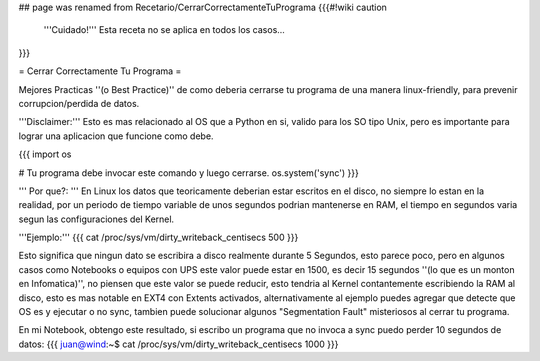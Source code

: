 ## page was renamed from Recetario/CerrarCorrectamenteTuPrograma
{{{#!wiki caution
   '''Cuidado!'''
   Esta receta no se aplica en todos los casos...
}}}


= Cerrar Correctamente Tu Programa =

Mejores Practicas ''(o Best Practice)'' de como deberia cerrarse tu programa de una manera linux-friendly, para prevenir corrupcion/perdida de datos.

'''Disclaimer:''' Esto es mas relacionado al OS que a Python en si, valido para los SO tipo Unix, pero es importante para lograr una aplicacion que funcione como debe.

{{{
import os

# Tu programa debe invocar este comando y luego cerrarse.
os.system('sync')
}}}

''' Por que?: ''' En Linux los datos que teoricamente deberian estar escritos en el disco, no siempre lo estan en la realidad,
por un periodo de tiempo variable de unos segundos podrian mantenerse en RAM, el tiempo en segundos varia segun las configuraciones del Kernel.

'''Ejemplo:'''
{{{
cat /proc/sys/vm/dirty_writeback_centisecs
500
}}}

Esto significa que ningun dato se escribira a disco realmente durante 5 Segundos, esto parece poco, pero en algunos casos como Notebooks o equipos con UPS este valor puede estar en 1500, es decir 15 segundos ''(lo que es un monton en Infomatica)'',
no piensen que este valor se puede reducir, esto tendria al Kernel contantemente escribiendo la RAM al disco, 
esto es mas notable en EXT4 con Extents activados, alternativamente al ejemplo puedes agregar que detecte que OS es y ejecutar o no sync, tambien puede solucionar algunos "Segmentation Fault" misteriosos al cerrar tu programa.

En mi Notebook, obtengo este resultado, si escribo un programa que no invoca a sync puedo perder 10 segundos de datos:
{{{
juan@wind:~$ cat /proc/sys/vm/dirty_writeback_centisecs
1000
}}}

